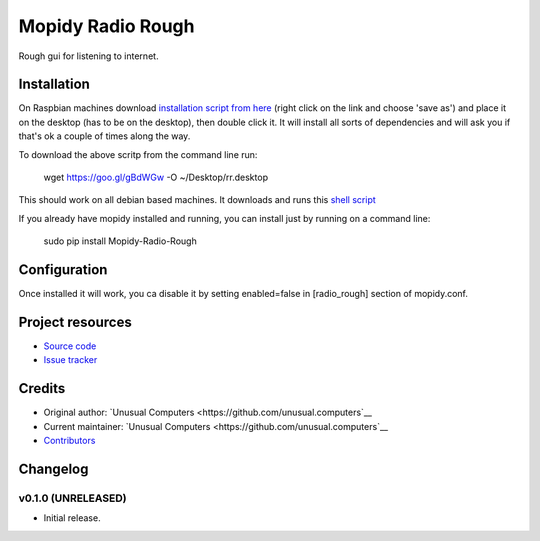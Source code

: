 ****************************
Mopidy Radio Rough
****************************

Rough gui for listening to internet. 

Installation
============

On Raspbian machines download `installation script from here  <https://raw.githubusercontent.com/unusualcomputers/unusualcomputers/master/code/mopidy/mopidyradiorough/rr.desktop>`_ (right click on the link and choose 'save as') and place it on the desktop (has to be on the desktop), then double click it. It will install all sorts of dependencies and will ask you if that's ok a couple of times along the way.

To download the above scritp from the command line run:

    wget https://goo.gl/gBdWGw -O ~/Desktop/rr.desktop

This should work on all debian based machines. It downloads and runs this `shell script <https://github.com/unusualcomputers/unusualcomputers/blob/master/code/mopidy/mopidyradiorough/rasp_radio_rough_install.sh>`_


If you already have mopidy installed and running, you can install just by running on a command line:

    sudo pip install Mopidy-Radio-Rough


Configuration
=============

Once installed it will work, you ca disable it by setting enabled=false in [radio_rough] section of mopidy.conf.

Project resources
=================

- `Source code <https://github.com/unusual.computers/mopidyroughradio>`_
- `Issue tracker <https://github.com/unusual.computers/mopidyroughradio/issues>`_


Credits
=======

- Original author: `Unusual Computers <https://github.com/unusual.computers`__
- Current maintainer: `Unusual Computers <https://github.com/unusual.computers`__
- `Contributors <https://github.com/unusual.computers/mopidyroughradio/graphs/contributors>`_


Changelog
=========

v0.1.0 (UNRELEASED)
----------------------------------------

- Initial release.
